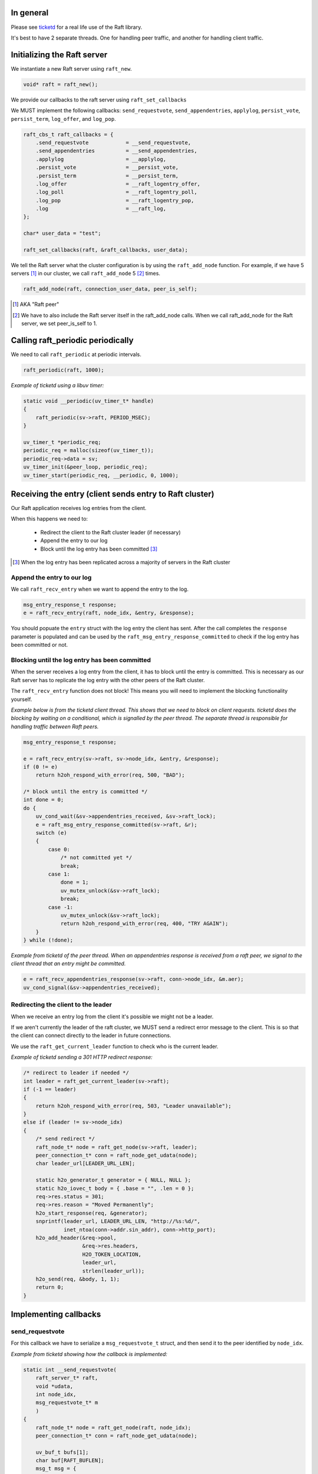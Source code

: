 In general
==========
Please see `ticketd <https://github.com/willemt/ticketd>`_ for a real life use of the Raft library.

It's best to have 2 separate threads. One for handling peer traffic, and another for handling client traffic. 

Initializing the Raft server
============================

We instantiate a new Raft server using ``raft_new``.

.. code-block:: c

    void* raft = raft_new();

We provide our callbacks to the raft server using ``raft_set_callbacks``

We MUST implement the following callbacks: ``send_requestvote``, ``send_appendentries``, ``applylog``, ``persist_vote``, ``persist_term``, ``log_offer``, and ``log_pop``.

.. code-block:: c

    raft_cbs_t raft_callbacks = {
        .send_requestvote            = __send_requestvote,
        .send_appendentries          = __send_appendentries,
        .applylog                    = __applylog,
        .persist_vote                = __persist_vote,
        .persist_term                = __persist_term,
        .log_offer                   = __raft_logentry_offer,
        .log_poll                    = __raft_logentry_poll,
        .log_pop                     = __raft_logentry_pop,
        .log                         = __raft_log,
    };

    char* user_data = "test";

    raft_set_callbacks(raft, &raft_callbacks, user_data);

We tell the Raft server what the cluster configuration is by using the ``raft_add_node`` function. For example, if we have 5 servers [#]_ in our cluster, we call ``raft_add_node`` 5 [#]_ times.

.. code-block:: c

    raft_add_node(raft, connection_user_data, peer_is_self);

.. [#] AKA "Raft peer"
.. [#] We have to also include the Raft server itself in the raft_add_node calls. When we call raft_add_node for the Raft server, we set peer_is_self to 1. 

Calling raft_periodic periodically
==================================

We need to call ``raft_periodic`` at periodic intervals.

.. code-block:: c

    raft_periodic(raft, 1000);

*Example of ticketd using a libuv timer:*

.. code-block:: c

    static void __periodic(uv_timer_t* handle)
    {
        raft_periodic(sv->raft, PERIOD_MSEC);
    }

    uv_timer_t *periodic_req;
    periodic_req = malloc(sizeof(uv_timer_t));
    periodic_req->data = sv;
    uv_timer_init(&peer_loop, periodic_req);
    uv_timer_start(periodic_req, __periodic, 0, 1000);

Receiving the entry (client sends entry to Raft cluster)
========================================================

Our Raft application receives log entries from the client.

When this happens we need to:

 - Redirect the client to the Raft cluster leader (if necessary)
 - Append the entry to our log
 - Block until the log entry has been committed [#]_

.. [#] When the log entry has been replicated across a majority of servers in the Raft cluster

Append the entry to our log
---------------------------

We call ``raft_recv_entry`` when we want to append the entry to the log.

.. code-block:: c

    msg_entry_response_t response;
    e = raft_recv_entry(raft, node_idx, &entry, &response);

You should popuate the ``entry`` struct with the log entry the client has sent. After the call completes the ``response`` parameter is populated and can be used by the ``raft_msg_entry_response_committed`` to check if the log entry has been committed or not.

Blocking until the log entry has been committed
-----------------------------------------------
When the server receives a log entry from the client, it has to block until the entry is committed. This is necessary as our Raft server has to replicate the log entry with the other peers of the Raft cluster.

The ``raft_recv_entry`` function does not block! This means you will need to implement the blocking functionality yourself.  

*Example below is from the ticketd client thread. This shows that we need to block on client requests. ticketd does the blocking by waiting on a conditional, which is signalled by the peer thread. The separate thread is responsible for handling traffic between Raft peers.*

.. code-block:: c

    msg_entry_response_t response;

    e = raft_recv_entry(sv->raft, sv->node_idx, &entry, &response);
    if (0 != e)
        return h2oh_respond_with_error(req, 500, "BAD");

    /* block until the entry is committed */
    int done = 0;
    do {
        uv_cond_wait(&sv->appendentries_received, &sv->raft_lock);
        e = raft_msg_entry_response_committed(sv->raft, &r);
        switch (e)
        {
            case 0:
                /* not committed yet */
                break;
            case 1:
                done = 1;
                uv_mutex_unlock(&sv->raft_lock);
                break;
            case -1:
                uv_mutex_unlock(&sv->raft_lock);
                return h2oh_respond_with_error(req, 400, "TRY AGAIN");
        }
    } while (!done);

*Example from ticketd of the peer thread. When an appendentries response is received from a raft peer, we signal to the client thread that an entry might be committed.*

.. code-block:: c

    e = raft_recv_appendentries_response(sv->raft, conn->node_idx, &m.aer);
    uv_cond_signal(&sv->appendentries_received);

Redirecting the client to the leader
------------------------------------

When we receive an entry log from the client it's possible we might not be a leader.

If we aren't currently the leader of the raft cluster, we MUST send a redirect error message to the client. This is so that the client can connect directly to the leader in future connections.

We use the ``raft_get_current_leader`` function to check who is the current leader.

*Example of ticketd sending a 301 HTTP redirect response:*

.. code-block:: c

    /* redirect to leader if needed */
    int leader = raft_get_current_leader(sv->raft);
    if (-1 == leader)
    {
        return h2oh_respond_with_error(req, 503, "Leader unavailable");
    }
    else if (leader != sv->node_idx)
    {
        /* send redirect */
        raft_node_t* node = raft_get_node(sv->raft, leader);
        peer_connection_t* conn = raft_node_get_udata(node);
        char leader_url[LEADER_URL_LEN];

        static h2o_generator_t generator = { NULL, NULL };
        static h2o_iovec_t body = { .base = "", .len = 0 };
        req->res.status = 301;
        req->res.reason = "Moved Permanently";
        h2o_start_response(req, &generator);
        snprintf(leader_url, LEADER_URL_LEN, "http://%s:%d/",
                 inet_ntoa(conn->addr.sin_addr), conn->http_port);
        h2o_add_header(&req->pool,
                       &req->res.headers,
                       H2O_TOKEN_LOCATION,
                       leader_url,
                       strlen(leader_url));
        h2o_send(req, &body, 1, 1);
        return 0;
    }

Implementing callbacks
======================

send_requestvote
----------------

For this callback we have to serialize a ``msg_requestvote_t`` struct, and then send it to the peer identified by ``node_idx``.

*Example from ticketd showing how the callback is implemented:*

.. code-block:: c

    static int __send_requestvote(
        raft_server_t* raft,
        void *udata,
        int node_idx,
        msg_requestvote_t* m
        )
    {
        raft_node_t* node = raft_get_node(raft, node_idx);
        peer_connection_t* conn = raft_node_get_udata(node);

        uv_buf_t bufs[1];
        char buf[RAFT_BUFLEN];
        msg_t msg = {
            .type              = MSG_REQUESTVOTE,
            .rv                = *m
        };
        __peer_msg_serialize(tpl_map("S(I$(IIII))", &msg), bufs, buf);
        conn->write.data = conn;
        e = uv_write(&conn->write, conn->stream, bufs, 1, __peer_write_cb);
        if (-1 == e)
            uv_fatal(e);
        return 0;
    }

send_appendentries
------------------

For this callback we have to serialize a ``msg_appendentries_t`` struct, and then send it to the peer identified by ``node_idx``. This struct is more complicated to serialize because the ``m->entries`` array might be populated.

*Example from ticketd showing how the callback is implemented:*

.. code-block:: c

    static int __send_appendentries(
        raft_server_t* raft,
        void *user_data,
        int node_idx,
        msg_appendentries_t* m
        )
    {
        uv_buf_t bufs[3];

        raft_node_t* node = raft_get_node(raft, node_idx);
        peer_connection_t* conn = raft_node_get_udata(node);

        char buf[RAFT_BUFLEN], *ptr = buf;
        msg_t msg = {
            .type              = MSG_APPENDENTRIES,
            .ae                = {
                .term          = m->term,
                .prev_log_idx  = m->prev_log_idx,
                .prev_log_term = m->prev_log_term,
                .leader_commit = m->leader_commit,
                .n_entries     = m->n_entries
            }
        };
        ptr += __peer_msg_serialize(tpl_map("S(I$(IIIII))", &msg), bufs, ptr);

        /* appendentries with payload */
        if (0 < m->n_entries)
        {
            tpl_bin tb = {
                .sz   = m->entries[0].data.len,
                .addr = m->entries[0].data.buf
            };

            /* list of entries */
            tpl_node *tn = tpl_map("IIB", &m->entries[0].id, &m->entries[0].term, &tb);
            size_t sz;
            tpl_pack(tn, 0);
            tpl_dump(tn, TPL_GETSIZE, &sz);
            e = tpl_dump(tn, TPL_MEM | TPL_PREALLOCD, ptr, RAFT_BUFLEN);
            assert(0 == e);
            bufs[1].len = sz;
            bufs[1].base = ptr;

            e = uv_write(&conn->write, conn->stream, bufs, 2, __peer_write_cb);
            if (-1 == e)
                uv_fatal(e);

            tpl_free(tn);
        }
        else
        {
            /* keep alive appendentries only */
            e = uv_write(&conn->write, conn->stream, bufs, 1, __peer_write_cb);
            if (-1 == e)
                uv_fatal(e);
        }

        return 0;
    }


applylog
--------

This callback is all what is needed to interface the FSM with the Raft library:

persist_vote & persist_term
---------------------------

These callbacks simply save data to disk, so that when the Raft server is rebooted, it starts from the correct point.

log_offer
---------

For this callback the user needs to add a log entry. The log MUST be saved to disk before this callback returns.

log_poll
--------
For this callback the user needs to remove the most oldes log entry [#]_. The log MUST be saved to disk before this callback returns.

This callback only needs to be implemented to support log compaction.


log_pop
-------
For this callback the user needs to remove the most youngest log entry [#]_. The log MUST be saved to disk before this callback returns.

.. [#] The log entry at the front of the log
.. [#] The log entry at the back of the log

